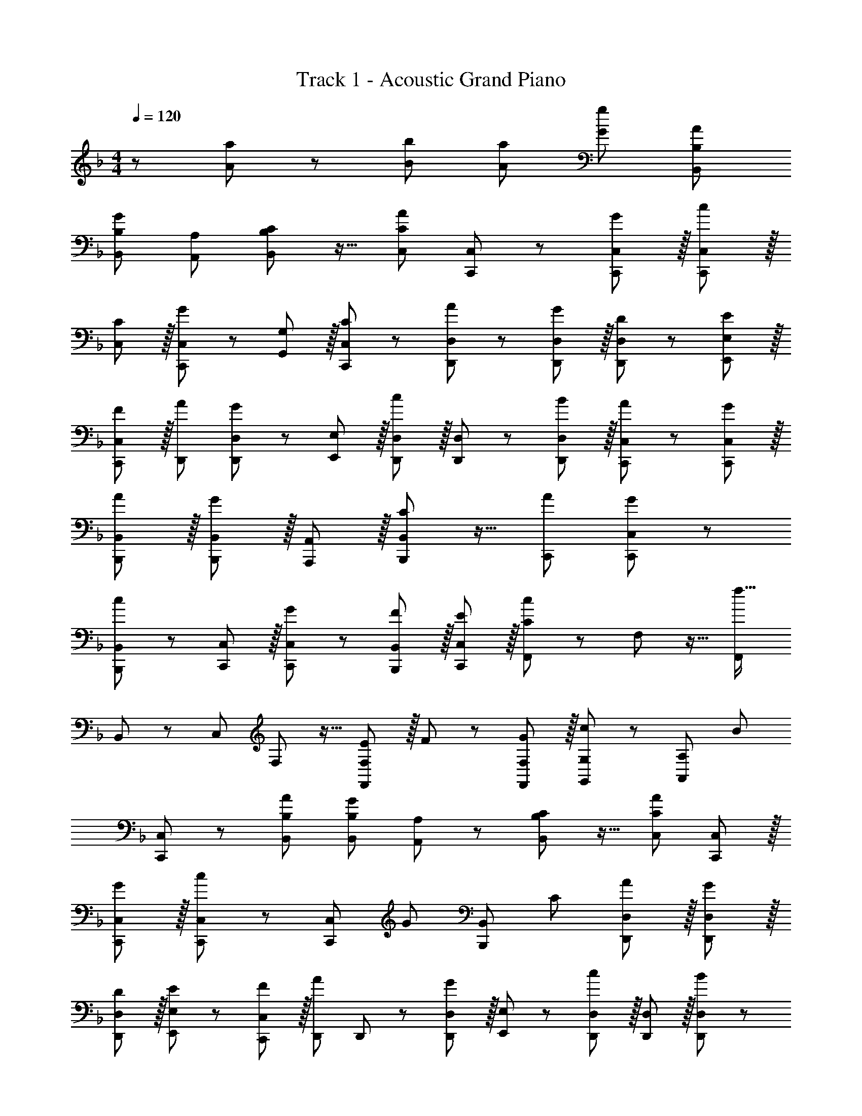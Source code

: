 X: 1
T: Track 1 - Acoustic Grand Piano
Z: ABC Generated by Starbound Composer
L: 1/8
M: 4/4
Q: 1/4=120
K: F
z115/48 [a19/24A19/24] z/48 [b19/24B19/24] [a19/24A19/24] [g77/48G77/48] [A77/48B,77/48B,,77/48] 
[B,77/48B,,77/48G115/48] [A,19/24A,,19/24] [C19/24B,77/48B,,77/48] z13/16 [C19/24C,19/24A77/48] [C,,35/48C,19/24] z/12 [C,,37/24G77/48C,77/48] z/16 [C,,35/48C,19/24c77/48] z/16 
[C,35/48C19/24] z/16 [C,,35/48C,19/24G77/48] z/12 [G,,35/48G,19/24] z/16 [C,,35/48C19/24C,19/24] z/12 [D,,37/24A77/48D,77/48] z/24 [D,,37/24G77/48D,77/48] z/16 [D,,35/48D19/24D,19/24] z/12 [E,,35/48E19/24E,19/24] z/16 
[C,,35/48F19/24C,19/24] z/16 [A77/48D,,77/48] [D,,35/48D,19/24G77/48] z/12 [E,,35/48E,19/24] z/16 [D,,35/48D,19/24c77/48] z/16 [D,,35/48D,19/24] z/12 [D,,35/48B19/24D,19/24] z/16 [C,,35/48A19/24C,19/24] z/12 [C,,35/48G19/24C,19/24] z/16 
[B,,,37/24A77/48B,,77/48] z/16 [B,,,37/24B,,77/48G115/48] z/16 [A,,,35/48A,,19/24] z/16 [C19/24B,,,37/24B,,77/48] z13/16 [A77/48C,,77/48] [C,,37/24G77/48C,77/48] z/24 
[B,,,35/48B,,19/24c77/48] z/12 [C,,35/48C,19/24] z/16 [C,,35/48G19/24C,19/24] z/12 [B,,,35/48F19/24B,,19/24] z/16 [C,,35/48E19/24C,19/24] z/16 [F,,19/24c115/48C115/48] z/48 F,19/24 z13/16 [F,,77/48f51/16z19/12] 
B,,19/24 z/48 C,19/24 F,19/24 z13/16 [F,,35/48E19/24F,19/24] z/16 F19/24 z/48 [F,,35/48G19/24F,19/24] z/16 [G,,35/48G,19/24c77/48] z/12 [A,,37/24A,77/48z19/24] [B77/48z19/24] 
[C,,35/48C,19/24] z/12 [A77/48B,77/48B,,77/48] [B,77/48B,,77/48G115/48z19/12] [A,19/24A,,19/24] z/48 [C19/24B,77/48B,,77/48] z13/16 [C19/24C,19/24A77/48] [C,,35/48C,19/24] z/16 
[C,,37/24G77/48C,77/48] z/16 [C,,35/48C,19/24c77/48] z/12 [C,37/24C,,77/48z19/24] [G77/48z19/24] [B,,37/24B,,,77/48z13/16] C19/24 [D,,37/24A77/48D,77/48] z/16 [D,,37/24G77/48D,77/48] z/16 
[D,,35/48D19/24D,19/24] z/16 [E,,35/48E19/24E,19/24] z/12 [C,,35/48F19/24C,19/24] z/16 [D,,19/24A77/48] D,,19/24 z/48 [D,,35/48D,19/24G77/48] z/16 [E,,35/48E,19/24] z/12 [D,,35/48D,19/24c77/48] z/16 [D,,35/48D,19/24] z/16 [D,,35/48B19/24D,19/24] z/12 
[C,,35/48A19/24C,19/24] z/16 [C,,35/48G19/24C,19/24] z/12 [B,,,37/24A77/48B,,77/48] z/24 [B,,,37/24B,,77/48G115/48] z/16 [A,,,35/48A,,19/24] z/12 [C19/24B,,,37/24B,,77/48] z19/24 [C,,19/24A77/48] z/48 
C,,35/48 z/16 [C,,37/24G77/48C,77/48] z/16 [B,,,35/48B,,19/24c77/48] z/16 [C,,35/48C,19/24] z/12 [C,,35/48E19/24C,19/24] z/16 [B,,,35/48F19/24B,,19/24] z/12 [C,,35/48G19/24C,19/24] z/16 [B307/48B,307/48B,,307/48] z13/16 
[c77/48C77/48z19/12] [c19/24C19/24] z/48 [d19/24D19/24] [e19/24E19/24] z/48 [F115/24z19/12] [F,77/48F,,77/48] [F,19/16F,,19/16] z/48 
[G,19/48G,,19/48] [F,19/24F,,19/24] [F,19/24F,,19/24] z/48 [F35/48C19/24A,19/24A,,19/24] z/16 [B,19/24B,,19/24E115/48] z/48 [B,,,35/48B,,19/24] z/16 [B,,,/3B,,19/48] z/16 [B,,,/3B,,19/48] z/16 [F35/48B,,,35/48C19/24B,,19/24] z/12 [E37/24B,,,37/24C77/48B,,77/48] z/16 [A,,,35/48A,,19/24D37/24] z/16 
[B,,,35/48B,,19/24] z/16 [C35/48A,,,35/48A,,19/24] z/12 [D35/48F,77/48F,,77/48] z/16 [C35/48A,19/24] z/12 [F,19/16F,,19/16C37/24A,77/48] [G,19/48G,,19/48] [F,19/24F,,19/24] z/48 [F,19/24F,,19/24] [F35/48C19/24A,19/24A,,19/24] z/12 [B,19/24B,,19/24E115/48] 
[B,,,35/48B,,19/24] z/16 [B,,,/3B,,19/48] z/12 [B,,,/3B,,19/48] z/16 [F35/48B,,,35/48C19/24B,,19/24] z/16 [G37/24B,,,37/24B,,77/48] z/16 [A,19/24A,,19/24F37/24C77/48] [G,19/24G,,19/24] z/48 [F/3C19/48F,19/24F,,19/24] z/16 G/3 z/16 [D,77/48D,,77/48A25/8F51/16] 
[D,19/24D,,19/24] [D,19/48D,,19/48] z/48 [^C,19/48^C,,19/48] [D,19/24D,,19/24] [F,19/24F,,19/24] z/48 [F35/48C19/24A,19/24A,,19/24] z/16 [B,19/24B,,19/24B77/48] [B,,,35/48B,,19/24] z/12 [A37/24B,,77/48B,,,77/48] z/16 [B,,,/3B,,19/48F37/24C77/48] z/16 [A,,,/3A,,19/48] z/16 
[B,,,35/48B,,19/24] z/16 [F35/48B,,,35/48C19/24B,,19/24] z/12 [G35/48A,,,35/48A,,19/24] z/16 [B,,,35/48B,,19/24A115/48] z/12 [=C,,37/24=C,77/48] z/24 [C,,35/48C,19/24] z/12 [F,77/48F,,77/48z19/24] [A35/48F19/24] z/12 [A,,,35/48A,,19/24G37/24] z/16 
[C,,35/48C,19/24] z/16 [B,,,35/48B,,19/24B77/48] z7/8 [C19/24C,19/24A37/24] z/48 [B,19/24B,,19/24] [E35/48F,19/24F,,19/24] z/16 [C,19/24C,,19/24F37/24] z/48 [_E,19/24_E,,19/24] [F,19/24F,,19/24C37/24A,77/48] z/48 [G,19/24G,,19/24] 
[F,77/48F,,77/48] [F,19/16F,,19/16] [G,19/48G,,19/48] z/48 [F,19/24F,,19/24C37/24] [F,19/24F,,19/24] [F35/48C19/24A,19/24A,,19/24] z/12 [B,19/24B,,19/24E115/48] [B,,,35/48B,,19/24] z/12 [B,,,/3B,,19/48] z/16 [B,,,/3B,,19/48] z/16 
[F35/48B,,,35/48C19/24B,,19/24] z/16 [E37/24B,,,37/24B,,77/48] z/16 [A,,,35/48A,,19/24D37/24] z/12 [B,,,35/48B,,19/24] z/16 [C35/48A,,,35/48A,19/24A,,19/24] z/16 [D35/48F,77/48F,,77/48] z/12 [C35/48A,19/24] z/16 [F,19/16F,,19/16C37/24A,77/48] z/48 [G,19/48G,,19/48] 
[F,19/24F,,19/24] [F,19/24F,,19/24] z/48 [F35/48C19/24A,19/24A,,19/24] z/16 [B,19/24B,,19/24E115/48] z/48 [B,,,35/48B,,19/24] z/16 [B,,,/3B,,19/48] z/16 [B,,,/3B,,19/48] z/16 [F35/48B,,,35/48C19/24B,,19/24] z/12 [G37/24B,,,37/24B,,77/48] z/16 [A,19/24A,,19/24F37/24C77/48] 
[G,19/24G,,19/24] [F/3C19/48F,19/24F,,19/24] z/12 G/3 z/16 [D,77/48D,,77/48A25/8F51/16] [D,19/24D,,19/24] [D,19/48D,,19/48] [^C,19/48^C,,19/48] [D,19/24D,,19/24] z/48 [F,19/24F,,19/24] [D35/48A,19/24A,,19/24] z/12 [c19/24B,19/24B,,19/24] 
[B,,,35/48B,,19/24] z/16 [B37/24B,,77/48B,,,77/48] z/16 [B,,,/3B,,19/48F37/24] z/16 [A,,,/3A,,19/48] z/12 [B,,,35/48B,,19/24] z/16 [F35/48B,,,35/48B,,19/24] z/16 [G35/48A,,,35/48A,,19/24] z/12 [B,,,35/48B,,19/24A115/48] z/16 [=C,,37/24=C,77/48] z/16 
[C,,35/48C,19/24G37/24] z/16 [F,77/48F,,77/48z13/16] A35/48 z/16 [A,,,35/48A,,19/24G37/24] z/12 [C,,35/48C,19/24] z/16 [B,,,35/48B,,19/24B77/48] z7/8 [C19/24C,19/24A37/24] [B,19/24B,,19/24] z/48 [E35/48F,19/24F,,19/24] z/16 
[B,,19/24B,,,19/24F37/24] [F,19/24F,,19/24] z/48 [G,19/24G,,19/24E37/24] [B,19/24B,,19/24] z/48 
K: D
K: D
[=B,77/48=B,,77/48z19/12] [B,19/24B,,19/24D115/24] z/48 [B,19/48B,,19/48] [A,19/48A,,19/48] [B,19/24B,,19/24] z/48 [B,19/24B,,19/24] 
[A,19/24A,,19/24] [G,19/24G,,19/24] z/48 [G,19/24G,,19/24E19/16] [G,77/48G,,77/48z19/48] [D67/24z29/24] [G,19/48G,,19/48] [^F,19/48^F,,19/48] [G,19/24G,,19/24] z/48 [G,19/24G,,19/24D19/16] [=E,77/48=E,,77/48z19/48] D19/16 z/48 
[D,77/48D,,77/48G115/48] [D,19/24D,,19/24] [D,19/48D,,19/48^F25/8D51/16] [^C,19/48^C,,19/48] z/48 [D,19/24D,,19/24] [D,19/24D,,19/24] [G,19/24G,,19/24] z/48 [A,19/24A,,19/24] [A35/48A,19/24A,,19/24] z/12 [A,19/24A,,19/24G37/24] 
[G,19/24G,,19/24] [F,19/24F,,19/24F37/24] z/48 [E,19/24E,,19/24] [E35/48F,19/24F,,19/24] z/12 [D35/48G,19/24G,,19/24] z/16 [^C35/48F,19/24F,,19/24] z/16 [D37/24=B,,,37/24B,,77/48] z/16 [B,,19/24B,,,19/24] z/48 [B,,,/3B,,19/48] z/16 [A,,,/3A,,19/48] z/16 
[B,,,35/48B,,19/24F25/8D51/16] z/16 [B,,,35/48B,,19/24] z/12 [D,19/24D,,19/24] [E,19/24E,,19/24] z/48 [E,19/24E,,19/24E37/24] [^G,19/24^G,,19/24] [B,,,35/48B,,19/24D19/16] z/12 [E,,35/48E,19/24] z/16 [F35/48B,,,35/48B,,19/24] z/12 [A,,,35/48A,,19/24G19/16] z/16 
[=G,19/24=G,,19/24] [F,19/24F,,19/24A115/16] z/48 [G,19/24G,,19/24] [G,19/24G,,19/24] z/48 [G,19/24G,,19/24] [G,19/48G,,19/48] [F,19/48F,,19/48] [G,19/24G,,19/24] z/48 [G,19/24G,,19/24] [_B,19/24_B,,19/24] z/48 [=C,77/48z19/24] 
K: F
K: F
z19/24 [=C,,37/24C,77/48z13/16] =C35/48 z/16 [C35/48A,,,37/24A,,77/48] z/12 [A19/16z19/24] [=F,,115/48z19/48] G19/16 z/48 [=F77/48z19/24] [B,77/48B,,77/48] 
[B,77/48B,,77/48] [A35/48G,19/24G,,19/24] z/16 [c35/48B,77/48B,,77/48] z7/8 [C19/24C,19/24F77/48] [C,,35/48C,19/24] z/12 [E37/24C,,37/24C,77/48] z/16 [C,,35/48C,19/24F37/24] z/16 
[C,35/48C19/24] z/16 [F35/48C,,35/48C,19/24] z/12 [G,,35/48G,19/24G115/48] z/16 [C,,35/48C,19/24] z/12 [D,,37/24D,77/48] z/24 [D,,37/24D,77/48] z/16 [A35/48D,,35/48D,19/24] z/12 [c35/48E,,35/48E,19/24] z/16 
[C,,35/48C,19/24] z/16 [B77/48D,,77/48] [D,,35/48D,19/24A37/24] z/12 [E,,35/48E,19/24] z/16 [D,,35/48D,19/24G37/24] z/16 [D,,35/48D,19/24] z/12 [A35/48D,,35/48D,19/24] z/16 [C,,35/48C,19/24G37/24] z/12 [C,,35/48C,19/24] z/16 
[_B,,,37/24B,,77/48F115/48] z/16 [B,,,37/24B,,77/48] z/16 [A35/48A,,,35/48A,,19/24] z/16 [c35/48B,,,37/24B,,77/48] z7/8 [F77/48C,,77/48] [E37/24C,,37/24C,77/48] z/24 
[B,,,35/48B,,19/24F37/24] z/12 [C,,35/48C,19/24] z/16 [F35/48C,,35/48C,19/24] z/12 [B,,,35/48B,,19/24G37/24] z/16 [C,,35/48C,19/24] z/16 [B35/48F,,19/24] z/12 [A35/48=F,19/24] z7/8 [F,77/48F,,77/48G4z19/12] 
B,,19/24 z/48 C,19/24 F,19/24 z13/16 [F,,35/48F,19/24] z/16 C35/48 z/12 [C35/48F,,35/48F,19/24] z/16 [G,,35/48G,19/24A19/16] z/12 [A,,37/24A,77/48z19/48] G19/16 
[C,,35/48C,19/24F77/48] z/12 [B,,,37/24B,,77/48] z/16 [B,,,37/24B,,77/48] z/24 [A35/48A,,,35/48A,,19/24] z/12 [c35/48B,,,37/24B,,77/48] z7/8 [F77/48C,,77/48z19/12] 
[E37/24C,,37/24C,77/48] z/16 [C,,35/48F37/24] z/12 [C,37/24C77/48z19/24] F35/48 z/16 [G37/24B,,37/24B,77/48] z/16 [D,,37/24D,77/48] z/16 [A37/24D,,37/24D,77/48] z/16 
[B35/48C,,35/48C,19/24] z/16 [c19/16D,,37/24D,77/48] z5/12 [F,19/24F,,19/24c4] [F,,35/48F,19/24] z/12 [D,,37/24E,77/48] z/16 [C,,37/24C,77/48z19/24] [f25/8c51/16A51/16z19/24] B,,,115/48 z/48 
[G,77/48G,,77/48z19/12] [G,77/48G,,77/48] [D35/48G,19/24G,,19/24] z/12 [E35/48A,19/24A,,19/24] z/16 [F35/48B,19/24B,,19/24] z/16 [C,115/48B51/16] z/48 
[C19/24C,19/24] [C77/48C,77/48A115/48] [C19/24C,19/24] [G37/24C77/48C,77/48] z/16 [E115/48B,,,115/24] F35/48 z/12 
[F4z19/12] [B,19/24B,,19/24] z/48 [A,19/24A,,19/24] [B,77/48B,,77/48] [B,19/24B,,19/24] [A,19/24A,,19/24C115/48] z/48 [B,19/24B,,19/24] [B,19/24B,,19/24] z/48 
[A,19/24A,,19/24B,37/24] [G,19/24G,,19/24] [B,51/16B,,51/16A,307/48] z/48 [B,51/16B,,51/16] z/48 
[A77/48B,77/48B,,77/48z19/12] [B,77/48B,,77/48G115/48] [A,19/24A,,19/24] z/48 [C19/24B,77/48B,,77/48] z19/24 [C19/24C,19/24A77/48] z/48 [C,,35/48C,19/24] z/16 [C,,37/24G77/48C,77/48] z/16 
[C,,35/48C,19/24c77/48] z/16 [C,35/48C19/24] z/12 [C,,35/48C,19/24G77/48] z/16 [G,,35/48G,19/24] z/12 [C,,35/48C19/24C,19/24] z/16 [D,,37/24A77/48D,77/48] z/16 [D,,37/24G77/48D,77/48] z/16 [D,,35/48D19/24D,19/24] z/16 
[E,,35/48E19/24E,19/24] z/16 [C,,35/48F19/24C,19/24] z/12 [D,,19/24A77/48] D,,19/24 z/48 [D,,35/48D,19/24G77/48] z/16 [E,,35/48E,19/24] z/16 [D,,35/48D,19/24c77/48] z/12 [D,,35/48D,19/24] z/16 [D,,35/48B19/24D,19/24] z/12 [C,,35/48A19/24C,19/24] z/16 
[C,,35/48G19/24C,19/24] z/16 [F,,19/24c115/48C115/48] z/48 F,19/24 z13/16 [F,,77/48f51/16c51/16A51/16z19/12] B,,19/24 z/48 C,19/24 F,19/24 z13/16 
[F,,35/48E19/24F,19/24] z/16 F19/24 z/48 [F,,35/48G19/24F,19/24] z/16 [G,,35/48G,19/24c77/48] z/12 [A,,37/24A,77/48z19/24] [B77/48z19/24] [C,,35/48C,19/24] z/12 [A77/48B,77/48B,,77/48] [B,77/48B,,77/48G115/48z19/12] 
[A,19/24A,,19/24] z/48 [C19/24B,77/48B,,77/48] z13/16 [C19/24C,19/24A77/48] [C,,35/48C,19/24] z/16 [C,,37/24G77/48C,77/48] z/16 [C,,35/48C,19/24c77/48] z/12 [C,37/24C,,77/48z19/24] [G77/48z19/24] 
[B,,37/24B,,,77/48z13/16] C19/24 [D,,37/24A77/48D,77/48] z/16 [D,,37/24G77/48D,77/48] z/16 [D,,35/48D19/24D,19/24] z/16 [E,,35/48E19/24E,19/24] z/12 [C,,35/48F19/24C,19/24] z/16 [D,,19/24A77/48] 
D,,19/24 z/48 [D,,35/48D,19/24G77/48] z/16 [E,,35/48E,19/24] z/12 [D,,35/48D,19/24c77/48] z/16 [D,,35/48D,19/24] z/16 [D,,35/48B19/24D,19/24] z/12 [C,,35/48A19/24C,19/24] z/16 [C,,35/48G19/24C,19/24] z/12 [B,,,37/24A77/48B,,77/48] z/24 
[B,,,37/24B,,77/48G115/48] z/16 [A,,,35/48A,,19/24] z/12 [C19/24B,,,37/24B,,77/48] z19/24 [C,,19/24A77/48] z/48 C,,35/48 z/16 [C,,37/24G77/48C,77/48] z/16 [B,,,35/48B,,19/24c77/48] z/16 
[C,,35/48C,19/24] z/12 [C,,35/48E19/24C,19/24] z/16 [B,,,35/48F19/24B,,19/24] z/12 [C,,35/48G19/24C,19/24] z/16 [B,51/16B,,51/16b307/48B307/48] z/48 [B,51/16B,,51/16] z13/16 
[c77/48C77/48z19/12] [c19/24C19/24] z/48 [d19/24D19/24] [e19/24E19/24] z/48 [F77/48C77/48A,77/48F,77/48F,,77/48] 
